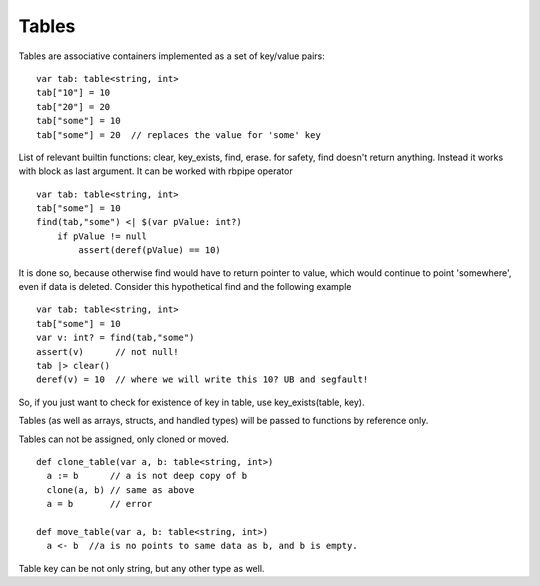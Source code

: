 .. _tables:


=================
Tables
=================

.. index::
    single: Tables

Tables are associative containers implemented as a set of key/value pairs::

    var tab: table<string, int>
    tab["10"] = 10
    tab["20"] = 20
    tab["some"] = 10
    tab["some"] = 20  // replaces the value for 'some' key


List of relevant builtin functions: clear, key_exists, find, erase.
for safety, find doesn't return anything. Instead it works with block as last argument. It can be worked with rbpipe operator ::

    var tab: table<string, int>
    tab["some"] = 10
    find(tab,"some") <| $(var pValue: int?)
        if pValue != null
            assert(deref(pValue) == 10)

It is done so, because otherwise find would have to return pointer to value, which would continue to point 'somewhere', even if data is deleted.
Consider this hypothetical find and the following example :: 

    var tab: table<string, int>
    tab["some"] = 10
    var v: int? = find(tab,"some")
    assert(v)      // not null!
    tab |> clear()
    deref(v) = 10  // where we will write this 10? UB and segfault!

So, if you just want to check for existence of key in table, use key_exists(table, key).

Tables (as well as arrays, structs, and handled types) will be passed to functions by reference only.

Tables can not be assigned, only cloned or moved. ::

  def clone_table(var a, b: table<string, int>)
    a := b      // a is not deep copy of b
    clone(a, b) // same as above
    a = b       // error

  def move_table(var a, b: table<string, int>)
    a <- b  //a is no points to same data as b, and b is empty.

Table key can be not only string, but any other type as well.
